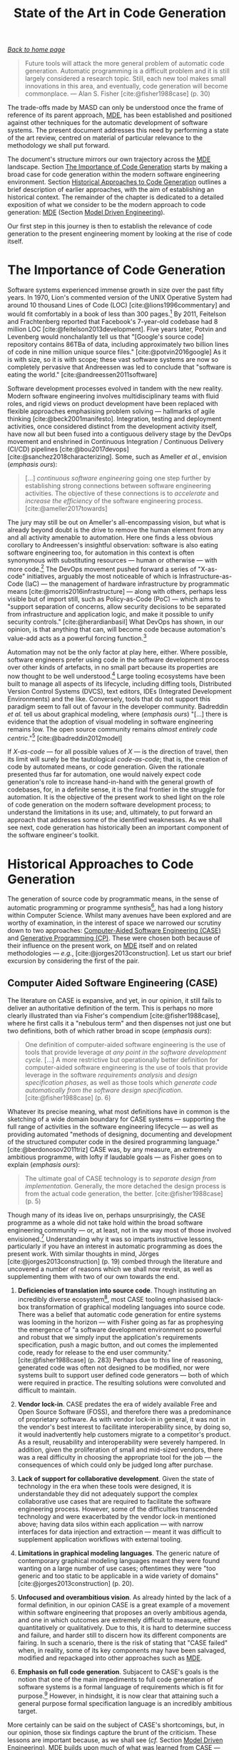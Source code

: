 :properties:
:id: 6EBDB35D-8892-8964-6D03-393E013B74BA
:end:
#+title: State of the Art in Code Generation
#+author: Marco Craveiro <marco.craveiro@gmail.com>
#+email: marco.craveiro@gmail.com
#+options: <:nil c:nil todo:nil ^:nil d:nil date:nil author:nil toc:t html-postamble:nil <:nil H:7 ^:{}
#+startup: inlineimages
#+cite_export: csl
#+bibliography: ../bibliography.bib

/[[id:11F938FF-2A01-4424-DBE3-16527251E747][Back to home page]]/

#+begin_quote
Future tools will attack the more general problem of automatic code generation.
Automatic programming is a difficult problem and it is still largely considered
a research topic. Still, each new tool makes small innovations in this area, and
eventually, code generation will become commonplace. --- Alan S. Fisher
[cite:@fisher1988case] (p. 30)
#+end_quote

The trade-offs made by MASD can only be understood once the frame of reference
of its parent approach, [[id:C29C6088-B396-A404-9183-09FE5AD2D105][MDE]], has been established and positioned against other
techniques for the automatic development of software systems. The present
document addresses this need by performing a state of the art review, centred on
material of particular relevance to the methodology we shall put forward.

The document's structure mirrors our own trajectory across the [[id:C29C6088-B396-A404-9183-09FE5AD2D105][MDE]] landscape.
Section [[id:7198B066-D326-9B94-D4D3-C061BC0B0894][The Importance of Code Generation]] starts by making a broad case for code
generation within the modern software engineering environment. Section
[[id:F2A9FA4C-6059-8A24-9F43-E056B09EFCD8][Historical Approaches to Code Generation]] outlines a brief description of earlier
approaches, with the aim of establishing an historical context. The remainder of
the chapter is dedicated to a detailed exposition of what we consider to be the
modern approach to code generation: [[id:C29C6088-B396-A404-9183-09FE5AD2D105][MDE]] (Section [[id:4A3FCD1C-AFFE-2064-EB73-A91C1C23B0D6][Model Driven Engineering]]).

Our first step in this journey is then to establish the relevance of code
generation to the present engineering moment by looking at the rise of code
itself.

* The Importance of Code Generation
  :properties:
  :id: 7198B066-D326-9B94-D4D3-C061BC0B0894
  :custom_id: ID-7198B066-D326-9B94-D4D3-C061BC0B0894
  :end:

Software systems experienced immense growth in size over the past fifty years.
In 1970, Lion's commented version of the UNIX Operative System had around 10
thousand Lines of Code (LOC) [cite:@lions1996commentary] and would fit
comfortably in a book of less than 300 pages.[fn:loc] By 2011, Feitelson and
Frachtenberg reported that Facebook's 7-year-old codebase had 8 million LOC
[cite:@feitelson2013development]. Five years later, Potvin and Levenberg would
nonchalantly tell us that "[Google's source code] repository contains 86TBa of
data, including approximately two billion lines of code in nine million unique
source files." [cite:@potvin2016google] As it is with size, so it is with scope;
these vast software systems are now so completely pervasive that Andreessen was
led to conclude that "software is eating the world."
[cite:@andreessen2011software]

[fn:loc] Much can be said about metrics used to describe the size of a software
product. Whilst aware of LOC's limitations --- Jones went as far as
calling it "one of the most imprecise metrics ever used in scientific or
engineering writing" [cite:@jones1994software] --- we settled on this simplistic
measure because the point under consideration is unaffected by its deficiencies.


Software development processes evolved in tandem with the new reality. Modern
software engineering involves multidisciplinary teams with fluid roles, and
rigid views on product development have been replaced with flexible approaches
emphasising problem solving --- hallmarks of agile thinking
[cite:@beck2001manifesto]. Integration, testing and deployment activities, once
considered distinct from the development activity itself, have now all but been
fused into a contiguous delivery stage by the DevOps movement and enshrined in
Continuous Integration / Continuous Delivery (CI/CD) pipelines
[cite:@bou2017devops] [cite:@sanchez2018characterizing]. Some, such as Ameller
/et al./, envision (/emphasis ours/):

#+begin_quote
[...] /continuous software engineering/ going one step further by establishing
strong connections between software engineering activities. The objective of
these connections is to /accelerate/ and /increase the efficiency/ of the
software engineering process. [cite:@ameller2017towards]
#+end_quote

The jury may still be out on Ameller's all-encompassing vision, but what is
already beyond doubt is the drive to remove the human element from any and all
activity amenable to automation. Here one finds a less obvious corollary to
Andreessen's insightful observation: software is also eating software
engineering too, for automation in this context is often synonymous with
substituting resources --- human or otherwise --- with more
code.[fn:machine_learning] The DevOps movement pushed forward a series of
"X-as-code" initiatives, arguably the most noticeable of which is
Infrastructure-as-Code (IaC) --- the management of hardware infrastructure by
programmatic means [cite:@morris2016infrastructure] --- along with others,
perhaps less visible but of import still, such as Policy-as-Code (PoC) --- which
aims to "support separation of concerns, allow security decisions to be
separated from infrastructure and application logic, and make it possible to
unify security controls." [cite:@herardianbasil] What DevOps has shown, in our
opinion, is that anything that can, will become code because automation's
value-add acts as a powerful forcing function.[fn:automation]

[fn:machine_learning] That may change in the future as Machine Learning (ML)
becomes more entrenched.

[fn:automation] In [cite:@beyer2016site] (p. 67), Murphy makes a recent case for
the value of automation by associating it with the following characteristics: a)
/Scale/: automated systems can be designed to scale up and down very quickly, in
response to external stimuli. b) /Consistency/: actions performed by machines
yield results that are consistent over time. c) /Platform creation/: when
designed adequately, the automated system becomes a platform upon which one can
build and even leverage for other purposes. c) /Faster repairs/: Murphy alleges
that the result of regular and successful automation is a reduced Mean Time To
Repair (MTRR). d) /Faster action/: humans usually are unable to react as fast as
machines, particularly in cases where the response is well-defined such as
fail-over. e) /Time saving/: whilst difficult to calculate in practice, the most
often cited benefit for automation is the freeing up of human resources to
perform other tasks which cannot be so readily taken by machines.


Automation may not be the only factor at play here, either. Where possible,
software engineers prefer using code in the software development process over
other kinds of artefacts, in no small part because its properties are now
thought to be well understood.[fn:plain_text] Large tooling ecosystems have been
built to manage all aspects of its lifecycle, including diffing tools,
Distributed Version Control Systems (DVCS), text editors, IDEs (Integrated
Development Environments) and the like. Conversely, tools that do not support
this paradigm seem to fall out of favour in the developer community. Badreddin
/et al./ tell us about graphical modeling, where (/emphasis ours/) "[...] there
is evidence that the adoption of visual modeling in software engineering remains
low. The open source community remains /almost entirely code
centric/."[fn:text_representation] [cite:@badreddin2012model]

If /X-as-code/ --- for all possible values of /X/ --- is the direction of
travel, then its limit will surely be the tautological /code-as-code/; that is,
the creation of code by automated means, or code generation. Given the rationale
presented thus far for automation, one would naively expect code generation's
role to increase hand-in-hand with the general growth of codebases, for, in a
definite sense, it is the final frontier in the struggle for automation. It is
the objective of the present work to shed light on the role of code generation
on the modern software development process; to understand the limitations in its
use; and, ultimately, to put forward an approach that addresses some of the
identified weaknesses. As we shall see next, code generation has historically
been an important component of the software engineer's toolkit.

[fn:plain_text] Take its plain-text nature. Raymond dedicates an entire section
in his opus [cite:@raymond2003art] to "The Importance of Being Textual" (Section
5.1), where he makes an impassioned defense of textual representations over
binary formats. His thesis could be summed up with the following passage: "Text
streams are a valuable universal format because they're easy for human beings to
read, write, and edit without specialized tools. These formats are (or can be
designed to be) transparent." [cite:@raymond2003art] (p. 107)

[fn:text_representation] The battle for textual representations has been fought
in many fronts; from our perspective, the use of graphical versus textual
notations in modeling is of particular significance. Whilst results remain far
from conclusive, the anecdotal evidence in the literature does seem to tilt in
favour of textual notations, at least for some types of activities
[cite:@melia2016comparison] [cite:@petre1995looking].


* Historical Approaches to Code Generation
  :properties:
  :id: F2A9FA4C-6059-8A24-9F43-E056B09EFCD8
  :custom_id: ID-F2A9FA4C-6059-8A24-9F43-E056B09EFCD8
  :end:

The generation of source code by programmatic means, in the sense of automatic
programming or programme synthesis[fn:automatic_programming], has had a long
history within Computer Science. Whilst many avenues have been explored and are
worthy of examination, in the interest of space we narrowed our scrutiny down to
two approaches: [[id:E2105730-0CC3-D974-BC4B-D955FD7C2944][Computer-Aided Software Engineering (CASE)]] and [[id:C464C0A1-68F3-D694-FB5B-162285DF6B20][Generative
Programming (CP)]]. These were chosen both because of their influence on the
present work, on [[id:C29C6088-B396-A404-9183-09FE5AD2D105][MDE]] itself and on related methodologies --- /e.g./,
[cite:@jorges2013construction]. Let us start our brief excursion by considering
the first of the pair.

[fn:automatic_programming] Biermann defines it as follows
[cite:@biermann1985automatic] (/emphasis his/):

#+begin_quote
/Computer programming/ is the process of translating a variety of vague and
fragmentary pieces of information about a task into an efficient machine
executable program for doingthat task. /Automatic computer programming/ or
/automatic programming/ occurs whenever a machine aids in this process.
#+end_quote

** Computer Aided Software Engineering (CASE)
   :properties:
   :id: E2105730-0CC3-D974-BC4B-D955FD7C2944
   :custom_id: ID-E2105730-0CC3-D974-BC4B-D955FD7C2944
   :end:

The literature on CASE is expansive, and yet, in our opinion, it still fails to
deliver an authoritative definition of the term. This is perhaps no more clearly
illustrated than via Fisher's compendium [cite:@fisher1988case], where he first
calls it a "nebulous term" and then dispenses not just one but two definitions,
both of which rather broad in scope (/emphasis ours/):

#+begin_quote
One definition of computer-aided software engineering is the use of tools that
provide leverage /at any point in the software development cycle/. [...] A more
restrictive but operationally better definition for computer-aided software
engineering is the use of tools that provide leverage in the software
/requirements analysis/ and /design specification phases/, as well as those
tools which /generate code automatically from the software design
specification/. [cite:@fisher1988case] (p. 6)
#+end_quote

Whatever its precise meaning, what most definitions have in common is the
sketching of a wide domain boundary for CASE systems --- supporting the full
range of activities in the software engineering lifecycle --- as well as
providing automated "methods of designing, documenting and development of the
structured computer code in the desired programming language."
[cite:@berdonosov2011triz] CASE was, by any measure, an extremely ambitious
programme, with lofty if laudable goals --- as Fisher goes on to explain
(/emphasis ours/):

#+begin_quote
The ultimate goal of CASE technology is to /separate design from
implementation/. Generally, the more detached the design process is from the
actual code generation, the better. [cite:@fisher1988case] (p. 5)
#+end_quote

Though many of its ideas live on, perhaps unsurprisingly, the CASE programme as
a whole did not take hold within the broad software engineering community ---
or, at least, not in the way most of those involved
envisioned.[fn:fisher_future] Understanding why it was so imparts instructive
lessons, particularly if you have an interest in automatic programming as does
the present work. With similar thoughts in mind, Jörges
[cite:@jorges2013construction] (p. 19) combed through the literature and
uncovered a number of reasons which we shall now revisit, as well as
supplementing them with two of our own towards the end.

[fn:fisher_future] Fisher outlines a compelling vision of that promised future
in Chapter 17, "Technological Trends in CASE" [cite:@fisher1988case] (p.281).


1. *Deficiencies of translation into source code*. Though instituting an
   incredibly diverse ecosystem[fn:case_diverse], most CASE tooling emphasised
   black-box transformation of graphical modeling languages into source code.
   There was a belief that automatic code generation for entire systems was
   looming in the horizon --- with Fisher going as far as prophesying the
   emergence of "a software development environment so powerful and robust that
   we simply input the application's requirements specification, push a magic
   button, and out comes the implemented code, ready for release to the end user
   community." [cite:@fisher1988case] (p. 283) Perhaps due to this line of
   reasoning, generated code was often not designed to be modified, nor were
   systems built to support user defined code generators --- both of which were
   required in practice. The resulting solutions were convoluted and difficult
   to maintain.

2. *Vendor lock-in*. CASE predates the era of widely available Free and Open
   Source Software (FOSS), and therefore there was a predominance of proprietary
   software. As with vendor lock-in in general, it was not in the vendor's best
   interest to facilitate interoperability since, by doing so, it would
   inadvertently help customers migrate to a competitor's product. As a result,
   reusability and interoperability were severely hampered. In addition, given
   the proliferation of small and mid-sized vendors, there was a real difficulty
   in choosing the appropriate tool for the job --- the consequences of which
   could only be judged long after purchase.

3. *Lack of support for collaborative development*. Given the state of
   technology in the era when these tools were designed, it is understandable
   they did not adequately support the complex collaborative use cases that are
   required to facilitate the software engineering process. However, some of the
   difficulties transcended technology and were exacerbated by the vendor
   lock-in mentioned above; having data silos within each application --- with
   narrow interfaces for data injection and extraction --- meant it was
   difficult to supplement application workflows with external tooling.

4. *Limitations in graphical modeling languages*. The generic nature of
   contemporary graphical modeling languages meant they were found wanting on a
   large number of use cases; oftentimes they were "too generic and too static
   to be applicable in a wide variety of domains" [cite:@jorges2013construction]
   (p. 20).

5. *Unfocused and overambitious vision*. As already hinted by the lack of a
   formal definition, in our opinion CASE is a great example of a movement
   within software engineering that proposes an overly ambitious agenda, and one
   in which outcomes are extremely difficult to measure, either quantitatively
   or qualitatively. Due to this, it is hard to determine success and failure,
   and harder still to discern how its different components are fairing. In such
   a scenario, there is the risk of stating that "CASE failed" when, in reality,
   some of its key components may have been salvaged, modified and repackaged
   into other approaches such as [[id:C29C6088-B396-A404-9183-09FE5AD2D105][MDE]].

6. *Emphasis on full code generation*. Subjacent to CASE's goals is the notion
   that one of the main impediments to full code generation of software systems
   is a formal language of requirements which is fit for
   purpose.[fn:imprecise_specifications] However, in hindsight, it is now clear
   that attaining such a general purpose formal specification language is an
   incredibly ambitious target.

[fn:case_diverse] In its heyday, the CASE tooling market counted with hundreds
of products. Fisher lists 35 tool vendors dedicated solely to design and
analysis specification tools [cite:@fisher1988case] (Appendix A).

[fn:imprecise_specifications] Fisher admits that "the mechanisms for
automatically translating a requirement's specification [...] still lack
rigorous definitions. The inherent problem is the diversity and the imprecision
of the present specification techniques." [cite:@fisher1988case] (p. 287).


More certainly can be said on the subject of CASE's shortcomings, but, in our
opinion, those six findings capture the brunt of the criticism. These lessons
are important because, as we shall see (/cf./ Section [[id:4A3FCD1C-AFFE-2064-EB73-A91C1C23B0D6][Model Driven Engineering]]),
[[id:C29C6088-B396-A404-9183-09FE5AD2D105][MDE]] builds upon much of what was learned from CASE --- even if it does not
overcome all of its stated problems. However, before we can turn in that
direction, we must first complete our historical review by summarising an
approach with similar ambitions in the field of automatic programming.

** Generative Programming
   :properties:
   :id: C464C0A1-68F3-D694-FB5B-162285DF6B20
   :custom_id: ID-C464C0A1-68F3-D694-FB5B-162285DF6B20
   :end:

In sharp contrast with [[id:E2105730-0CC3-D974-BC4B-D955FD7C2944][CASE]]'s lighter approach to theory, Czarnecki's
influential doctoral dissertation [cite:@czarnecki1998generative] extended his
prior academic work --- standing thus on firmer theoretical grounds. In it, he
puts forward the concept of /Generative Programming (GP)/. GP focuses on
(/emphasis ours/):

#+begin_quote
[...] designing and implementing /software modules/ which can be /combined/ to
generate /specialized and highly optimized systems/ fulfilling /specific
requirements/. The goals are to (a) decrease the conceptual gap between program
code and domain concepts (known as achieving /high intentionality/), (b) achieve
/high reusability/ and adaptability, (c) simplify managing /many variants/ of a
component, and (d) increase efficiency (both in space and execution time).
[cite:@czarnecki1998generative] (p. 7)
#+end_quote

Of particular significance is the emphasis placed by GP on software families
rather than on individual software products, as Czarnecki /et al./ elsewhere
explain (/emphasis ours/):

#+begin_quote
Generative Programming [...] is about /modeling families of software systems/ by
software entities such that, given a particular /requirements specification/, a
highly customized and optimized /instance of that family/ can be /automatically
manufactured/ on demand from elementary, reusable implementation components by
means of configuration knowledge [...]. [cite:@czarnecki2000generative]
#+end_quote

In sharp contrast with CASE (/cf./ Section [[id:E2105730-0CC3-D974-BC4B-D955FD7C2944][CASE]]), GP provides a well-defined
conceptual model, populated by a small number of core concepts which we shall
now enumerate. At the centre lies the generative domain model, responsible for
characterising the problem space (/i.e./, the domain of the problem), the
solution space (/i.e./ the set of implementation components) as well as
providing the mapping between entities in these spaces by means of configuration
knowledge.[fn:problem_solution] Though GP does not dictate specific
technological choices at any of the levels of its stack, Feature Models
[cite:@czarnecki2005formalizing] are often used as a means to capture relevant
features of the problem domain, as well as relationships amongst them. Concrete
software systems are obtained by specifying valid configurations, as dictated by
the modeled features, and by feeding the configuration knowledge to a generator,
which maps the requested configuration to the corresponding implementation
components.

[fn:problem_solution] Problem space and solution space are key concepts within
[[id:C29C6088-B396-A404-9183-09FE5AD2D105][MDE]] and MASD --- the latter more so than the former. In
[cite:@marco_craveiro_2021_2], Chapter 4 is dedicated to their exposition.


As with CASE, GP did not come to dominate industrial software
engineering[fn:gp_fail], but many of the ideas it championed have lived on and
are now central to [[id:C29C6088-B396-A404-9183-09FE5AD2D105][MDE]]; the remainder of this chapter will cover some of these
topics, with others described elsewhere [cite:@marco_craveiro_2021_2] (Chapters
4 and 6 in particular). In our opinion, GP also benefited from cross-pollination
with CASE --- for example, by attempting to address some of its most obvious
shortcomings such as de-emphasising specific technological choices and vendor
products, and focusing instead on identifying the general elements of the
approach. Alas, one downside of generalisation is the difficulty it introduces
in evaluating the approach in isolation; many of the factors that determine the
success or failure of its application are tightly woven with the circumstances
and choices made by actors within a given instance of the software engineering
process --- a ghost that will return to haunt [[id:C29C6088-B396-A404-9183-09FE5AD2D105][MDE]] (/cf./ FIXME Chapter).
And it is to [[id:C29C6088-B396-A404-9183-09FE5AD2D105][MDE]] which we shall turn to next.

[fn:gp_fail] Rompf /et al./'s recent assessment of GP had an unmistakably dour
tone (/emphasis ours/): "While the general idea of program generation is already
well understood and many languages provide facilities to generate and execute
code at runtime [...], /generative programming remains somewhat esoteric/ --- /a
black art/, /accessible only to the most skilled/ and /daring/ of programmers."
[cite:@rompf2015go]


* Model Driven Engineering (MDE)
   :properties:
   :id: 4A3FCD1C-AFFE-2064-EB73-A91C1C23B0D6
   :custom_id: ID-4A3FCD1C-AFFE-2064-EB73-A91C1C23B0D6
   :end:

[[id:C29C6088-B396-A404-9183-09FE5AD2D105][MDE]] is the final and most consequential stop on our quest to characterise the
state of the art in automatic programming. The present section briefly reviews
the core theoretical foundations of the discipline (Section [[id:946C0428-A070-EDF4-8D73-AF9004A5A840][What is Model-Driven
Engineering]]), and subsequently delves into the specifics of two [[id:C29C6088-B396-A404-9183-09FE5AD2D105][MDE]] variants of
particular significance to MASD: MDA (Section [[id:33796FA9-609B-0F64-C0F3-F4F04B844C10][Model Driven Architecture]]) and
AC-MDSD ([[id:AA611197-6A81-98B4-771B-3ADD903003B9][Architecture-Centric MDSD]]). Let us begin, then, by attempting to answer
the most pressing question of all.

** What is Model-Driven Engineering
   :properties:
   :id: 946C0428-A070-EDF4-8D73-AF9004A5A840
   :custom_id: ID-946C0428-A070-EDF4-8D73-AF9004A5A840
   :end:

Though the academic press has no shortage of literature on
[[id:C29C6088-B396-A404-9183-09FE5AD2D105][MDE]][fn:abundant_literature], it is largely consensual when it comes to its broad
characterisation. Cuestas, for example, states the following (/emphasis ours/):

[fn:abundant_literature] The choices are varied, be it in the form of detailed
assessments such as Völter's [cite:@volter2013model], syntheses of the kind put
forward by Brambilla [cite:@brambilla2012model], or state of the art reviews in
the vein of Oliveira's [cite:@oliveira2011geraccao] and Jörges'
[cite:@jorges2013construction].


#+begin_quote
[Within MDE, software] development processes are conceived as /a series of
steps/ in which /specification models/, as well as those which describe the
problem domain, are /continually refined/, until implementation domain models
are reached --- along with those which make up the verification and validation
of each model, and the correspondence between them. In [MDE], the steps in the
development process are considered to be /mere transformations/ /between
models/.[fn:translation] [cite:@cuesta2016metaherramientas] (p. 1)
#+end_quote

[fn:translation] This quote was translated from the original Spanish by the
author. The reader is advised to consult the primary source.


However, as we argued previously at length [cite:@marco_craveiro_2021_2], this
apparent consensus is somewhat misleading, and a characterisation of the
fundamental nature of [[id:C29C6088-B396-A404-9183-09FE5AD2D105][MDE]] is not as easy as it might appear at first
brush.[fn:chapter_placement] In the afore-cited manuscript, we concluded that
the [[id:C29C6088-B396-A404-9183-09FE5AD2D105][MDE]] nature is instead better summarised as follows (page 13, /emphasis
ours/):

[fn:chapter_placement] A deeper questioning of the nature of [[id:C29C6088-B396-A404-9183-09FE5AD2D105][MDE]] was performed
by the author in [cite:@marco_craveiro_2021_2] (Chapter 2). More generally,
MASD makes use of a much wider subset of [[id:C29C6088-B396-A404-9183-09FE5AD2D105][MDE]]'s theoretical underpinnings than it
feasible to discuss in detail within the present manuscript, so its exposition
was relegated to supplemental material [cite:@marco_craveiro_2021_2]. Whilst
these notes are extremely relevant to MASD, its absence on the primary material
does not weaken the main argument of the dissertation --- thus justifying their
exclusion. If, however, you are seeking a more comprehensive background, the
notes are recommended reading.


#+begin_quote
- [[id:C29C6088-B396-A404-9183-09FE5AD2D105][MDE]] is an /informal body of knowledge/ centred on the employment of modeling
  as the principal driver of software engineering activities.
- [[id:C29C6088-B396-A404-9183-09FE5AD2D105][MDE]] promotes the pragmatic application of a family of related approaches to
  the development of software systems, with the intent of generating
  automatically a part or the totality of a software product, from one or more
  formal models and associated transformations.
- [[id:C29C6088-B396-A404-9183-09FE5AD2D105][MDE]] is best understood as a vision rather than a concrete destination. A
  vision guides the general direction of the approach, but does not dictate the
  solution, nor does it outline the series of steps required to reach it.
- It is the responsibility of the MDE practitioner to select the appropriate
  tools and techniques from the MDE body of knowledge, in order to apply it
  adequately to a specific instance of the software development process. By
  doing so, the practitioner will create --- implicitly or explicitly --- an MDE
  variant.
#+end_quote

The onus is thus on specific [[id:C29C6088-B396-A404-9183-09FE5AD2D105][MDE]] variants, rather than on the body of knowledge
itself, to lay down the details of how the model-driven approach is to be
carried out. In this light, we have chosen to focus on two [[id:C29C6088-B396-A404-9183-09FE5AD2D105][MDE]] variants, in
order to better grasp the detail. The first is MDA, chosen not only due to its
historical significance --- in our opinion, it remains the most faithful
embodiment of [[id:C29C6088-B396-A404-9183-09FE5AD2D105][MDE]]'s original spirit and vision --- but also because it serves as
an exemplary framework to demonstrate the application of [[id:C29C6088-B396-A404-9183-09FE5AD2D105][MDE]] concepts. The
second variant is AC-MDSD, which was selected because of its importance for MASD
(/cf./ FIXME Chapter). As we shall see, these two variants are also of interest
because they put forward contrasting approaches to [[id:C29C6088-B396-A404-9183-09FE5AD2D105][MDE]]. Let us begin then by
looking at the first of the pair.

** Model Driven Architecture (MDA)
   :properties:
   :id: 33796FA9-609B-0F64-C0F3-F4F04B844C10
   :custom_id: ID-33796FA9-609B-0F64-C0F3-F4F04B844C10
   :end:

MDA is a comprehensive initiative from OMG and arguably the largest
industry-wide effort to date, attempting to bring [[id:C29C6088-B396-A404-9183-09FE5AD2D105][MDE]] practices to the wider
software engineering community.[fn:omg_mda] Based on the OMG set of
specifications --- which include UML [cite:@omg2017uml] as a modeling language,
the MOF (Meta-Object Facility) [cite:@omg2016mof] as a metametamodel and QVT
(Query / View/ Transformation) [cite:@omg2016qvt] as a transformation language
--- MDA is designed to support all stages of software development lifecycle,
from requirements gathering through to business modeling, as well as catering
for implementation-level technologies such as CORBA [cite:@omg2012corba].

Though more concrete and circumscribed than [[id:C29C6088-B396-A404-9183-09FE5AD2D105][MDE]], MDA is still considered an
approach rather than a methodology, in and of itself.[fn:mda_methodologies] The
approach's primary goals are "portability, interoperability, and reusability of
software". [cite:@omg2014mda]. Beyond these, the MDA Manifesto
[cite:@booch2004mda] identifies a set of basic tenets that articulate its vision
and which serve complementary purposes (Figure [[fig-mda_three_tenets]]). These are
as follows:

[fn:omg_mda] It is difficult to overstate MDA's significance in shaping [[id:C29C6088-B396-A404-9183-09FE5AD2D105][MDE]].
Brambilla /et al./ believe it is "currently the most known modeling framework in
industry" [cite:@brambilla2012model] (p. 43); in Jörges assessment, it is
"perhaps the most widely known MD* approach" [cite:@jorges2013construction] (p.
23); Asadi and Ramsin attribute [[id:C29C6088-B396-A404-9183-09FE5AD2D105][MDE]]'s familiarity amongst software engineers to
"the profound influence of the Model Driven Architecture (MDA)."
[cite:@asadi2008mda]

[fn:mda_methodologies] For an analytical survey of MDA based methodologies, see
Asadi and Ramsin [cite:@asadi2008mda].


- *Direct representation.* There is a drive to shift the locus of software
  engineering away from technologists and the solution space, and place it
  instead in the hands of domain experts and on the problem space. The objective
  is to empower experts and to reduce the problem-implementation
  gap.[fn:prob_implementation]
- *Automation.* The aim is to mechanise all aspects of the development process
  that "do not depend on human ingenuity" [cite:@booch2004mda]. Automation is
  also crucial in addressing the problem-implementation gap because it is
  believed to greatly reduce interpretation errors.
- *Open standards.* By relying on open standards, MDA hoped to diminish or even
  eliminate Booch /et al./'s "gratuitous diversity" [cite:@booch2004mda] and to
  encourage the development of a tooling ecosystem designed around
  interoperability, with both general purpose tooling as well as specialised
  tools for niche purposes.[fn:gratuitous_diversity]

[fn:prob_implementation] Problem space, solution space and
problem-implementation gap are all described in detail on
[cite:@marco_craveiro_2021_2] (Chapter 4).

[fn:gratuitous_diversity] Booch /et al./'s adverse reaction to "gratuitous
diversity" is best understood in the context of CASE (/cf./ Section [[id:E2105730-0CC3-D974-BC4B-D955FD7C2944][CASE]]).


#+caption[Basic tenets of the MDA]: Basic tenets of the MDA. /Source/: Author's drawing based on an image from Booch /et al./ [cite:@booch2004mda.
#+name: fig-mda_three_tenets
#+attr_latex: :scale 0.3
[[../assets/images/mda_three_tenets.png]]

Figure [[fig-mda_terms]] presents a selection of MDA's basic terminology as per OMG
documentation, which is, unsurprisingly, in line with the [[id:C29C6088-B396-A404-9183-09FE5AD2D105][MDE]] terminology
defined thus far --- as well as that of the supplementary material
[cite:@marco_craveiro_2021_2]. This is to be expected given the central role of
MDA in the early development of [[id:C29C6088-B396-A404-9183-09FE5AD2D105][MDE]] itself.[fn:bezevin_mda] A noteworthy term on
that list is viewpoint, for MDA sees systems modeling as an activity with
distinct vantage points or perspectives. Viewpoints give rise to architectural
layers at different levels of abstraction, each associated with its own kind of
models:

[fn:bezevin_mda] According to Bézevin, "MDA may be defined as the realization of
MDE principles around a set of OMG standards like MOF, XMI, OCL, UML, CWM, SPEM,
/etc/." [cite:@bezivin2005unification]


#+caption[Key MDA terms.]: Key MDA terms. /Source/: MDA Guide [cite:@omg2014mda.
#+name: fig-mda_terms
#+attr_latex: :scale 0.3
[[../assets/images/mda_key_terms.png]]

- *Computation Independent Model (CIM)*: The "business or domain models"
  [cite:@omg2014mda]. Describes business functionality only, including system
  requirements. CIM are created by domain experts and serve as a bridge between
  these and software engineers.
- *Platform Independent Model (PIM)*: The "logical system models"
  [cite:@omg2014mda]. PIMs describe the technical aspects of a system that are
  not tied to a particular platform.[fn:platform_detail]
- *Platform Specific Model (PSM)*: The "implementation models"
  [cite:@omg2014mda]. PSMs augment PIMs with details that are specific to a
  platform, and thus are very close to the implementation detail.

[fn:platform_detail] The definition presented on Figure [[fig-mda_terms]] gives a
simplistic view of terms such as platform. To understand the difficulties
surrounding this and other related terms, see Chapter 4 of
[cite:@marco_craveiro_2021_2].


#+caption[Modeling levels and mappings.]: Modeling levels and mappings. /Source/: Author's drawing based on Brambilia /et al./'s image [cite:@brambilla2012model] (p. 45).
#+name: fig-mda_cim_pim_psm
#+attr_latex: :scale 0.3
[[../assets/images/mda_cim_pim_psm.png]]

Figure [[fig-mda_cim_pim_psm]] provides a simplified illustration of how the three
types of models are related. Instance models are intended to be created using
either UML --- with appropriate extensions, as required, by means of UML
Profiles --- or via any other MOF based modeling language, preexisting or
specifically created for the needs of the system. [[id:93400D0B-2E1E-7244-D07B-DD8BCA98277A][M2M]] transforms can be handled
by QVT --- including cascading transformations from CIM to [[id:6C44E7F3-4BEA-9524-810B-B1EE4EECF771][PIM]] and to [[id:6C44E7F3-4BEA-9524-810B-B1EE4EECF771][PSM]] --- or
by any other MOF based [[id:707BD590-1E59-56B4-D333-33525E43A78A][MT]] language such as ATL (Atlas Transformation Language)
[cite:@jouault2008atl]. Finally, a large ecosystem of code generation tools,
frameworks and standards have evolved for MDA, such as MOFScript
[cite:@oldevik2005toward], MOFM2T [cite:@omg2012mofm2t] and, arguably most
significantly of all, the EMF (Eclipse Modeling Framework)
[cite:@steinberg2008emf] [cite:@Steinberg:2009:EEM:1197540][fn:emf] --- all of
which which facilitate the generation of code from [[id:6C44E7F3-4BEA-9524-810B-B1EE4EECF771][PSM]]s.

[fn:emf] The EMF is a modeling suite that is seen by some as a modern
interpretation of the MDA ideals. Steinberg /et al./ called it "MDA on training
wheels." [cite:@steinberg2008emf] (p. 15)


Faced with a potentially large number of heterogeneous models, a requirement
often emerges to weave them together to form a consistent overall
picture.[fn:model_challenges] Within MDA, this role is performed by model
compilers. Whilst the literature does not readily supply a rigorous definition
for the term, Mellor clearly delineates the role they are expected to play, as
well as outlining their challenges (/emphasis ours/):

[fn:model_challenges] For these and other challenges related to complex model
topologies and model refinement, see [cite:@marco_craveiro_2021_2], Chapter 4.


#+begin_quote
A model compiler takes a set of /executable UML models/[fn:executable_uml] and
/weaves/ them together according to a /consistent set of rules/. This task
involves executing the mapping functions between the various source and target
models to produce a /single all-encompassing metamodel/ [...] that the includes
all the structure, behavior and logic --- everything --- in the system. [...]
/Weaving the models together/ at once addresses the problem of /architectural
mismatch/, a term coined by David Garlan to refer to components that do not fit
together without the addition of tubes and tubes of glue code, the /very problem
MDA is intended to avoid!/ A model compiler imposes a single architectural
structure on the system as a whole. [cite:@mellor2004agile]
#+end_quote

[fn:executable_uml] While executable models are beyond the scope of the present
dissertation, its worthwhile depicting its ambition. Mellor is once more of
assistance (/emphasis ours/): "Executable models are neither sketches nor
blueprints; as their name suggests, models run. [...] /Executable UML/ is a
profile of UML that defines an execution semantics for a carefully selected
streamlined subset of UML." [cite:@mellor2004agile]


Outside of executable models, model compilers are often associated with MDA code
generation, transforming [[id:6C44E7F3-4BEA-9524-810B-B1EE4EECF771][PIM]] and [[id:6C44E7F3-4BEA-9524-810B-B1EE4EECF771][PSM]] directly into source code. The line between
MDA's code generators and model compilers is blurry, both due to the imprecise
terminology as well as the fact that code generators often need to conduct some
form of model weaving prior to code generation. Several MDA code generators
exist, including AndroMDA[fn:andromda] and Jamda[fn:jamda], and these typically
allow for extensibility by means of plug-ins --- the much maligned
cartridges.[fn:cartridges]

[fn:andromda] http://andromda.sourceforge.net

[fn:jamda] http://jamda.sourceforge.net/

[fn:cartridges] Völter's criticism of the term is scathing: "[...] Cartridges is
a term that get (/sic./) quite a bit of airplay, but it’s not clear to me what
it really is. A cartridge is generally described as a 'generator module', but
how do you combine them? How do you define the interfaces of such modules? How
do you handle the situation where to cartridges have implicit dependencies
through the code they generate?" [cite:@Vlter2009MDBP].


And it is with cartridges that we round-off MDA's concepts relevant to MASD.
Clearly, an overview as brief as the present cannot do justice to the breadth
and depth of MDA. However, for all of its impressive achievements, MDA is not
without its detractors. Part of the problem stems from the early overambitious
claims, which, as we shall see in FIXME Chapter, were not entirely borne out by
evidence.[fn:mda_slogans] In addition, UML itself has been a source of several
criticisms, including sprawling complexity, a lack of formality in describing
its semantics, too low a level of abstraction, and the difficulties in
synchronising the various UML models needed to create a system.[fn:uml_lessons]

Certain challenges are wider than UML and pertain instead to OMG's stance
towards standardisation. On one hand, open and detailed specifications
undoubtedly facilitated MDA's adoption and helped create a large and diverse
tooling ecosystem. On the other hand, they also abetted an heterogeneous
environment with serious interoperability challenges, populated by large and
complex standards that forced practitioners to have a deep technical knowledge
in order to make use of them. As a result, numerous aspects of these standards
are not fully utilised by practitioners, with many either ignoring them
altogether or resorting to more trivial use cases. There is also a real danger
of ossification, with some standards not seeing updates in years --- partially
because the processes for their development are drawn-out and convoluted.

This state of affairs led Thomas to conclude that the best course of action is
perhaps a lowering of expectations: "Used in moderation and where appropriate,
UML and MDA code generators are useful tools, although not the panaceas that
some would have us believe." [cite:@thomas2004mda] Reading between the lines,
one is led to conclude that at least part of MDA's problems stem from its vast
scope. It is therefore interesting to compare and contrast it with the next
variant under study, given it takes what could be construed as a diametrically
opposed approach.

[fn:mda_slogans] Slogans such as Bézivin's "Model once, Generate everywhere"
[cite:@bezivin2003mda] are examples of this optimism, as was the language of the
MDA Manifesto itself (/emphasis ours/):

#+begin_quote
We believe that MDA has the potential to /greatly reduce development time/ and
/greatly increase the suitability of applications/; it does so not by magic, but
by providing mechanisms by which developers can capture their knowledge of the
domain and the implementation technology more directly in a standardized form
and by using this knowledge to produce automated tools that /eliminate much of
the low-level work of development/. More importantly, MDA has the potential to
/simplify the more challenging task of integrating existing applications/ and
data with new systems that are developed. [cite:@booch2004mda]
#+end_quote

[fn:uml_lessons] For a brief but insightful overview of the lessons learned from
UML, see France and Rumpe [cite:@france2007model], Sections 5.1 ("Learning from
the UML Experience: Managing Language Complexity") and 5.2 ("Learning from the
UML Experience: Extending Modeling Languages").


** Architecture-Centric MDSD (AC-MDSD)
    :properties:
    :id: AA611197-6A81-98B4-771B-3ADD903003B9
    :custom_id: ID-AA611197-6A81-98B4-771B-3ADD903003B9
    :end:

Product of several years of field experience, Stahl /et al./ introduced AC-MDSD
as a small part of their seminal work on [[id:7FCC54A3-D2C3-0254-1C0B-103976AA8D87][MDSD]] [cite:@volter2013model] (p.
21).[fn:mdstar] In their own words, "[...] AC-MDSD aims at increasing
development efficiency, software quality, and reusability. This especially means
relieving the software developer from tedious and error-prone routine work."
Though it may be argued that the concepts around M2P (Model-to-Platform)
transforms for infrastructural code were already well-established within [[id:C29C6088-B396-A404-9183-09FE5AD2D105][MDE]],
having their roots in ideas such as MDA model compilers and MDA code generators
(/cf./ Section [[id:33796FA9-609B-0F64-C0F3-F4F04B844C10][MDA]]), it is important to note that AC-MDSD has very few
commonalities with [[id:33796FA9-609B-0F64-C0F3-F4F04B844C10][MDA]]. It is a minimalist approach, specified only at a
high-level of abstraction and inspired mainly by practical experimentation.

[fn:mdstar] For the purposes of this dissertation. MDSD is understood to be a
synonym of [[id:C29C6088-B396-A404-9183-09FE5AD2D105][MDE]]. See [cite:@marco_craveiro_2021_2], Section 2.4, for an
explanation of the various names employed under the [[id:C29C6088-B396-A404-9183-09FE5AD2D105][MDE]] umbrella (/cf./ [[id:7FCC54A3-D2C3-0254-1C0B-103976AA8D87][The
Model-Driven Jungle]]).


AC-MDSD's very narrow focus makes it a suitable starting point for the
exploration of model-driven approaches, as Stahl /et al./ go on to explain
(/emphasis ours/):

#+begin_quote
We recommend you first approach MDSD via architecture-centric MDSD, since this
requires the smallest investment, while the effort of its introduction can pay
off in the course of even a six-month project. Architecture-centric MDSD does
not presuppose a functional/professional domain-specific platform, and /is
basically limited to the generation of repetitive code/ that is typically needed
for use in commercial and Open Source frameworks or infrastructures (/sic./).
[cite:@volter2013model] (p. 369)
#+end_quote

The core idea behind AC-MDSD emanates from Stahl /et al./'s classification of
source code into three categories:

- *Individual Code*: Code crafted specifically for a given application, and
  which cannot be generalised.
- *Generic Code*: Reusable code designed to be consumed by more than one system.
- *Schematic and Repetitive Code*: Also known as boilerplate or infrastructure
  code, its main purpose is to perform a coupling between infrastructure and the
  application, and to facilitate the development of the domain-specific code.

As represented diagrammatically in Figure [[fig-sr_code]], schematic and repetitive
code can amount to a significant percentage of the total number of LOC in a
given system, with estimates ranging between 60% to 70% for web-based
applications [cite:@volter2013model] (p. 369) and 90% or higher for embedded
systems development
[cite:@czarnecki1998generative].[fn:limitations_of_src]^{,}[fn:personal_experience]
Besides the effort required in its creation, infrastructure code is also a
likely source of defects because its repetitive nature forces developers to
resort to error prone practices such as code cloning
[cite:@staron2015classifying]. Code generators do exist to alleviate some of the
burden --- such as wizards in IDE and the like --- but they are typically
disconnected and localised to a tool, with no possibility of having an
overarching view of the system. Thus, the goal of AC-MDSD is to provide an
holistic, integrated and automated solution to the generation of infrastructural
code.

#+caption[Categories of code in a system.]: Categories of code in a system. /Source/: Author's drawing based on an image from Stahl /et al./ [cite:@volter2013model] (p. 15)
#+name: fig-sr_code
#+attr_latex: :scale 0.3
[[../assets/images/schematic_repetitive_code.png]]

[fn:limitations_of_src] Stahl /et al./ may have discerned the general notion of
schematic and repetitive code, but they left the gory details of their
identification as an exercise for the modeler, noting only in passing that
applications are composed of (/emphasis ours/) "[...] a /schematic part/ that is
not identical for all applications, but /possess the same systematics/ (for
example, based on the same design patters)." [cite:@volter2013model] (p. 16)
Whilst most developers are likely in agreement with this sentiment, in truth it
offers little additional clarity on how to identify those "same systematics".

[fn:personal_experience] Our own personal experiences
[cite:@marco_craveiro_2021_1] corroborated these findings, both in terms of the
existence of schematic and repetitive code as well as its relative size on a
large industrial product.


Following this line of reasoning, Stahl /et al./ theorise that systems whose
software architecture has been clearly specified have an implementation with a
strong component of schematic and repetitive programming; that is, the system's
architecture manifests itself as patterns of infrastructural code, thus
ultimately leading to the idea of generative software architectures. In a
generative software architecture, the schemata of the architecture is abstracted
as elements of a modeling language; domain models are created for an
application, and, from these, code generators create the entire set of
infrastructural code. In the simplest case, the modeling language can be created
as a UML Profile with the required architectural concepts, and the instance
models then become [[id:6C44E7F3-4BEA-9524-810B-B1EE4EECF771][PIM]] (/cf./ Section MDA). For simplicity, Stahl /et al./
recommend bypassing explicit transformations into [[id:6C44E7F3-4BEA-9524-810B-B1EE4EECF771][PSM]]s prior to code generation,
and generate code directly from the [[id:6C44E7F3-4BEA-9524-810B-B1EE4EECF771][PIM]] instead. Once a generative software
architecture is put in place, only a small step is required to move towards the
creation of product lines.

With regards to the construction of software systems, Stahl /et al./ propose a
two-track iterative development model, where infrastructural engineering is
expressly kept apart from application development, though allowing for periodic
synchronisation points between the two --- a useful take that is not without its
dangers, as will be shown shortly. In addition, given only infrastructural code
is targeted, AC-MDSD presupposes a need for integrating handcrafted code and
generated code, with full code generation explicitly defined as a non-goal. The
onus is on the [[id:C29C6088-B396-A404-9183-09FE5AD2D105][MDE]] practitioner to determine the most suitable integration
approach for the system in question, aided and abetted by the literature --- for
instance, by deploying the techniques such as those surveyed by Greifenberg /et
al./ [cite:@greifenberg2015comparison] [cite:@greifenberg2015integration].

Experience reports of AC-MDSD usage in various contexts do exist, though they
are by no means numerous and appear to lack a critical analysis of theory and
application [cite:@al2008scatterclipse] [cite:@escott2011model]
[cite:@escott2011architecture] [cite:@manset2006formal]. The paucity may be
attributable, at least in part, to researchers employing terminology other than
AC-MDSD, rather than to the principles espoused --- the afore-cited evidence,
anecdotal though it may be, does suggest a favouring of the overall approach by
software engineers when they embark on [[id:C29C6088-B396-A404-9183-09FE5AD2D105][MDE]].[fn:ac_mdsd_favouring] In the absence
of authoritative points of view, we have chosen to undertake a critique from
personal experience, rooted on our adoption of AC-MDSD on a large industrial
project [cite:@marco_craveiro_2021_1]. Whilst limited, and though it pre-empts
the discussion on [[id:C29C6088-B396-A404-9183-09FE5AD2D105][MDE]] adoption (/cf./ FIXME Chapter), there are nevertheless
advantages to this take, since the principal difficulty with AC-MDSD lies on the
specifics of its application rather than with the sparseness of the theoretical
framework.

[fn:ac_mdsd_favouring] A trait we ourselves share, including the lack of
awareness of the existence of AC-MDSD, as narrated in
[cite:@marco_craveiro_2021_1].


We shall start by identifying the importance of AC-MDSD, which in our opinion is
understated in the literature. As Stahl /et al./'s quote above already hinted,
infrastructural code is seen as low-hanging fruit for [[id:C29C6088-B396-A404-9183-09FE5AD2D105][MDE]] because it is arguably
the most obvious point to automate in the development of a software system.
Carrying on from their analysis, our position is that the following
interdependent factors contribute to this outcome:[fn:byproduct_experience]

[fn:byproduct_experience] This analysis is largely a byproduct of the analysis
work done in Sections 7 and 8 of [cite:@marco_craveiro_2021_1], as well as
Chapter 5 of [cite:@marco_craveiro_2021_2].


- *Ubiquitous Nature*: Infrastructural code is prevalent in modern software
  systems, as these are composed of a large number of building
  blocks[fn:building_block] which must be configured and orchestrated towards
  common architectural goals. It is therefore a significant problem, and its
  only increasing with the unrelentingly growth of software (/cf./ Section [[id:7198B066-D326-9B94-D4D3-C061BC0B0894][The
  Importance of Code Generation]]).
- *Deceptively Easy to State*: Unlike other applications of [[id:C29C6088-B396-A404-9183-09FE5AD2D105][MDE]], the issues
  addressed by AC-MDSD are easy to state in a manner comprehensible to all
  stakeholders. Existing systems have numerous exemplars that can serve as a
  basis for generalisation --- employable simultaneously as a source of
  requirements, as well as a baseline for testing generated code. For new
  systems, engineers can manually craft a small reference implementation and use
  it as the target of the automation efforts, as did we, twice ---
  [cite:@marco_craveiro_2021_1] Section 4.5, and FIXME Section of the present
  document.
- *Deceptively Easy to Measure*: The costs associated with the manual creation
  and ongoing maintenance of infrastructural code are apparent both to software
  engineers as well as to the management structure, because they are trivially
  measurable --- /i.e./ the total resource-hours spent creating or maintaining
  specific areas of the code base against the resource-hour cost is a suitable
  approximation. Engineers also know precisely which code they intend to
  replace, because they must identify the schematic and repetitive code. As a
  corollary, simplistic measures of cost savings are also straightforward to
  impute.[fn:simplistic]
- *Deceptively Easy to Implement*: The creation of technical solutions to
  realise AC-MDSD are deceptively simple to implement, as there is an abundance
  of template-based code generation tools that integrate seamlessly with
  existing programming environments --- /e.g./ Microsoft's T4
  [cite:@vogel2010practical] (p. 249), EMF's XText [cite:@eysholdt2010xtext],
  /etc/.[fn:mda_tools] These tools are supplied with a variety of examples and
  target software engineers with little to no knowledge of [[id:C29C6088-B396-A404-9183-09FE5AD2D105][MDE]].
- *Produces Results Quickly*: As already noted by Stahl /et al/., limited
  efforts can produce noticeable results, particularly in short to medium
  timescales but, importantly, the full consequence of its limitations play out
  at much longer timescales.

[fn:building_block] /Building blocks/ are to be understood in the sense meant by
Völter [cite:@volter2013model] (p. 59). See also Section 4.2.2 of
[cite:@marco_craveiro_2021_2] (p. 33).

[fn:simplistic] The adjective simplistic is used here because we are performing
a trivial extrapolation. It would be non-trivial to account for qualitative
factors present in manual code, such as efficiency, robustness and many other
non-quantitative properties in the domain of software quality, such as those
identified by Meyer [cite:@meyer1988object] (Chapter 1). These simplistic
measurements can only indicate that generated code is no worse functionally than
its manual counterpart.

[fn:mda_tools] Here we include tools such as AndroMDA and Jamda (/cf./ Section
[[id:33796FA9-609B-0F64-C0F3-F4F04B844C10][MDA]]) because, whilst typically associated with MDA, they can be deployed to
fulfil an AC-MDSD role. In addition, for a more general treatment of these
approaches, see [cite:@marco_craveiro_2021_2], Chapter 3 (Section 3.7).


Perhaps because of these factors, many localised AC-MDSD solutions have been
created which solve non-trivial problems, meaning the approach undoubtedly
works. However, in our experience, AC-MDSD has inherent challenges which we
ascribe to the following interrelated reasons.

Firstly, it exposes end-users to the complexities of the implementation and that
of [[id:C29C6088-B396-A404-9183-09FE5AD2D105][MDE]] theory, discouraging the unfamiliar. Paradoxically, it may also result in
approaches that ignore [[id:C29C6088-B396-A404-9183-09FE5AD2D105][MDE]] entirely --- that which we termed unorthodox
practitioners[fn:unorthodox] in [cite:@marco_craveiro_2021_1] --- and thus
present inadequate solutions to problems that have already been addressed
competently within the body of knowledge. This happens because its easy to get
up-and-running with the user friendly tooling --- that is, without any
foundational knowledge --- but soon the prototype becomes production code, and
mistakes become set in stone; before long, a Rubicon is crossed beyond which
there is just too much code depending on the generated code for radical changes
to be feasible.

[fn:unorthodox] An unorthodox practitioner is one who engages in independent
rediscovery of fundamental aspects of the [[id:C29C6088-B396-A404-9183-09FE5AD2D105][MDE]] body of knowledge without the
awareness of its existence.


Secondly, the more automation is used, the higher the cost of each individual
solution because customisation efforts require a non-negligible amount of
specialised engineering work, and will need continual maintenance as the product
matures. The latter is of particular worry because these costs are mostly hidden
to stakeholders, who may have been led to believe that the investment in
infrastructural code "had already been made", rather than seeing it as an
ongoing concern throughout the life of a software system.

The third problem arises as the interest on the technical debt
[cite:@cunningham1992wycash] accrued by the first three factors comes due. Naive
interpretations of AC-MDSD inadvertently trade velocity and simplicity in the
short term for complexity and maintenance difficulties in the long term --- at
which point all deceptions are unmasked.[fn:personal] This temporal displacement
means that when the consequences are ultimately felt, they are notoriously
difficult to quantify and address; by that time, the system may be on a very
different phase of its lifecycle (/i.e./ maintenance phase).

[fn:personal] For a reflection of our own experiences on the matter, see Section
6 of [cite:@marco_craveiro_2021_1].


Fourthly, end-users are less inclined to share solutions because the
commonalities between individual approaches at the infrastructural level may not
be immediately obvious due to a lack of generalisation. Knowledge transfer is
impaired, we argue, because practitioners and tool designers view /their/
infrastructural code as inextricably linked to the particular problem domain
they are addressing or to a specific tool, and thus each developer becomes
siloed on an island of their own making. This notion is reinforced by [[id:C29C6088-B396-A404-9183-09FE5AD2D105][MDE]]'s
vision of every developer as a competent [[id:C29C6088-B396-A404-9183-09FE5AD2D105][MDE]] practitioner, able to deploy the
body of knowledge to fit precisely its own circumstances, and further compounded
by [[id:C29C6088-B396-A404-9183-09FE5AD2D105][MDE]]'s focus on the problem space rather than the solution
space.[fn:need_codegeneration] Conversely, aiming for generalisation is only
possible once practitioners have mastered the [[id:C29C6088-B396-A404-9183-09FE5AD2D105][MDE]] cannon, which takes time and
experience. Thus, systems with similar needs may end up with their own costly
solutions, having little to no reuse between them.

[fn:need_codegeneration] It is perhaps for these reasons that MDA code
generators put forward concepts such cartridges: so that their end-users can
extend a core to match their particular requirements. These are, in effect,
elaborate code generation frameworks to satisfy the needs of developers.
Interestingly, Jörges concluded that "[...] there is a high demand for
approaches that enable a simple and fast development of code generators." In our
opinion, developers do not want to create code generators, but find themselves
having to do so. As we'll see in FIXME Chapter, demand is largely a function of
inadequate tooling.


Alas, generalisation is no silver bullet either, as attested by the fifth and
final challenge: that of problem domain decoupling.[fn:dual_track_dangers] This
issue emerges as the emphasis shifts from special purpose AC-MDSD solutions
towards a general purpose approach, within a two-track development framework.
With this shift, the relative scopes of the application domain versus the
infrastructural domain also shift accordingly, and what begins as a quantitative
change materialises itself as a qualitative change. Figure
[[fig-ac_mdsd_problem_domain_decoupling]] models a simplified version of the dynamic
in pictorial form, though perhaps implying a discreteness to the phenomena which
is not necessarily present in practice.

[fn:dual_track_dangers] Problem domain decoupling is addressed in pages 46 to 49
of [cite:@marco_craveiro_2021_2] (Chapter 5).


#+caption[Problem domain decoupling.]: Problem domain decoupling. Source [cite:@marco_craveiro_2021_2] (p. 46)
#+name: fig-ac_mdsd_problem_domain_decoupling
#+attr_latex: :scale 0.3
[[../assets/images/ac_mdsd_problem_domain_decoupling.png]]

Though subtle at first, these changes are eventually felt for (/emphasis
theirs/):

#+begin_quote
[...] as the scope of the infrastructural domain grows, it becomes a software
product in its own right. Thus, there is an attempt to simultaneously engineer
/two tightly interlocked/ software products, each already a non-trivial entity
to start off with. At this juncture one may consider the ideal solution to be
the use of vendor products as a way to insulate the problem domains.
Unfortunately, experimental evidence emphatically says otherwise, revealing that
isolation may be necessary /but only up to a point/, beyond which it starts to
become detrimental. We name this problem /over-generalisation/.[fn:adoption_lit]
[cite:@marco_craveiro_2021_2] (p. 47)
#+end_quote

[fn:adoption_lit] FIXME Chapter deal with the complex issues surrounding [[id:C29C6088-B396-A404-9183-09FE5AD2D105][MDE]]
adoption, including vendor tooling (FIXME Section in particular).


In other words, there is a fine balancing act to be performed between under and
over generalisation, with regards to the infrastructural domain and the problem
domain; finding the right balance is a non-trivial but yet essential exercise
(/emphasis theirs/):

#+begin_quote
What is called for is a highly cooperative relationship between infrastructure
developers and end-users, in order to foster feature suitability — a
relationship which is not directly aligned with traditional customer-supplier
roles; but one which must also maintain a clear separation of roles and
responsibilities — not the strong point of relationships between internal teams
within a single organisation, striving towards a fixed goal. Any proposed
approach must therefore aim to establish an /adequate/ level of generalisation
by mediating between these actors and their diverse and often conflicting
agendas. We named this generalisation sweet-spot /barely general enough/,
following on from Ambler’s footsteps
[cite:@ambler2007agile][fn:barely_general], and created Figure 5.5 to place the
dilemma in diagrammatic form. [cite:@marco_craveiro_2021_2] (p. 47)
#+end_quote

[fn:barely_general] Ambler states that (/emphasis ours/) "[...] if an artifact
is just /barely good enough/ then by definition it is at the most effective
point that it could possibly be at." [cite:@ambler2007agile]


#+caption[Different approaches to infrastructure development]: Different approaches to infrastructure development. Source [cite:@marco_craveiro_2021_2] (p. 48)
#+name: fig-cooperative-tool-development
#+attr_latex: :scale 0.3
[[../assets/images/cooperative_tool_development.png]]

As we shall see (/cf./ FIXME Chapter), this quest for an approach targeting the
barely general enough sweet-spot has greatly influenced the present work.

In summary, our opinion is that those very same attributes that make AC-MDSD
amenable as a starting point for [[id:C29C6088-B396-A404-9183-09FE5AD2D105][MDE]] exploration are also closely associated
with its most significant downsides. Interestingly, this double-edged sword
characteristic is not unique to AC-MDSD, but instead generalises well to [[id:C29C6088-B396-A404-9183-09FE5AD2D105][MDE]] ---
as the next chapter will describe in detail.

* Bibliography

#+print_bibliography:
